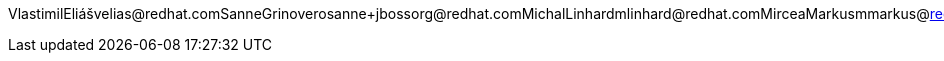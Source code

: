 VlastimilEliášvelias@redhat.comSanneGrinoverosanne+jbossorg@redhat.comMichalLinhardmlinhard@redhat.comMirceaMarkusmmarkus@redhat.comPeteMuirpmuir@bleepbleep.org.ukManikSurtanimanik@jboss.orgTristanTarrantttarrant@redhat.comGalderZamarreñogalder.zamarreno@redhat.com
